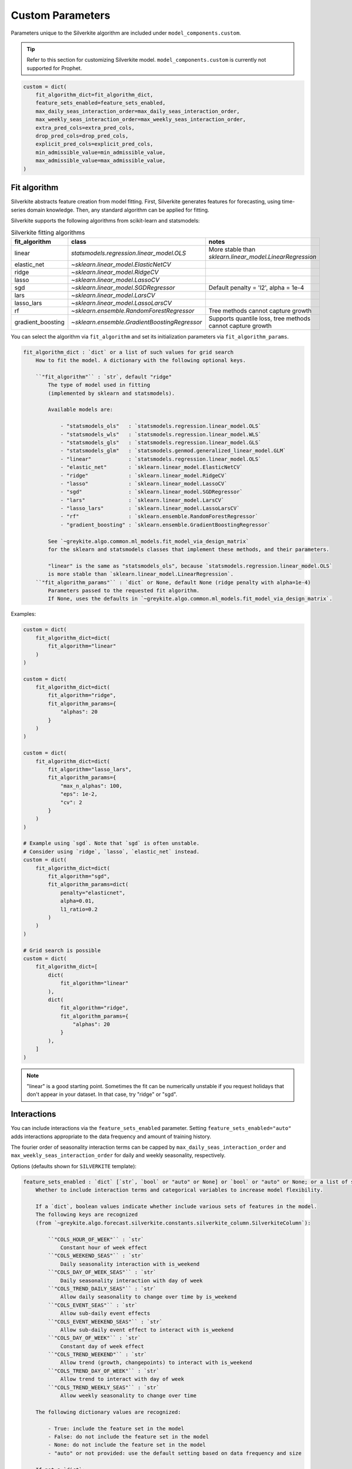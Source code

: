Custom Parameters
=================

Parameters unique to the Silverkite algorithm are included under ``model_components.custom``.

.. tip::

    Refer to this section for customizing Silverkite model.
    ``model_components.custom`` is currently not supported for Prophet.


.. code-block:: python

    custom = dict(
        fit_algorithm_dict=fit_algorithm_dict,
        feature_sets_enabled=feature_sets_enabled,
        max_daily_seas_interaction_order=max_daily_seas_interaction_order,
        max_weekly_seas_interaction_order=max_weekly_seas_interaction_order,
        extra_pred_cols=extra_pred_cols,
        drop_pred_cols=drop_pred_cols,
        explicit_pred_cols=explicit_pred_cols,
        min_admissible_value=min_admissible_value,
        max_admissible_value=max_admissible_value,
    )


Fit algorithm
-------------

Silverkite abstracts feature creation from model fitting. First, Silverkite generates features
for forecasting, using time-series domain knowledge. Then, any standard algorithm can be applied
for fitting.

Silverkite supports the following algorithms from scikit-learn and statsmodels:

.. csv-table:: Silverkite fitting algorithms
   :widths: 25 25 25
   :header: "fit_algorithm", "class", "notes"

   "linear", `statsmodels.regression.linear_model.OLS`, "More stable than `sklearn.linear_model.LinearRegression`"
   "elastic_net", `~sklearn.linear_model.ElasticNetCV`, ""
   "ridge", `~sklearn.linear_model.RidgeCV`, ""
   "lasso", `~sklearn.linear_model.LassoCV`, ""
   "sgd", `~sklearn.linear_model.SGDRegressor` , "Default penalty = 'l2', alpha = 1e-4"
   "lars", `~sklearn.linear_model.LarsCV`, ""
   "lasso_lars", `~sklearn.linear_model.LassoLarsCV`, ""
   "rf", `~sklearn.ensemble.RandomForestRegressor`, "Tree methods cannot capture growth"
   "gradient_boosting", `~sklearn.ensemble.GradientBoostingRegressor` , "Supports quantile loss, tree methods cannot capture growth"

You can select the algorithm via ``fit_algorithm`` and set its initialization parameters
via ``fit_algorithm_params``.

.. code-block:: none

    fit_algorithm_dict : `dict` or a list of such values for grid search
        How to fit the model. A dictionary with the following optional keys.

        ``"fit_algorithm"`` : `str`, default "ridge"
            The type of model used in fitting
            (implemented by sklearn and statsmodels).

            Available models are:

                - "statsmodels_ols"   : `statsmodels.regression.linear_model.OLS`
                - "statsmodels_wls"   : `statsmodels.regression.linear_model.WLS`
                - "statsmodels_gls"   : `statsmodels.regression.linear_model.GLS`
                - "statsmodels_glm"   : `statsmodels.genmod.generalized_linear_model.GLM`
                - "linear"            : `statsmodels.regression.linear_model.OLS`
                - "elastic_net"       : `sklearn.linear_model.ElasticNetCV`
                - "ridge"             : `sklearn.linear_model.RidgeCV`
                - "lasso"             : `sklearn.linear_model.LassoCV`
                - "sgd"               : `sklearn.linear_model.SGDRegressor`
                - "lars"              : `sklearn.linear_model.LarsCV`
                - "lasso_lars"        : `sklearn.linear_model.LassoLarsCV`
                - "rf"                : `sklearn.ensemble.RandomForestRegressor`
                - "gradient_boosting" : `sklearn.ensemble.GradientBoostingRegressor`

            See `~greykite.algo.common.ml_models.fit_model_via_design_matrix`
            for the sklearn and statsmodels classes that implement these methods, and their parameters.

            "linear" is the same as "statsmodels_ols", because `statsmodels.regression.linear_model.OLS`
            is more stable than `sklearn.linear_model.LinearRegression`.
        ``"fit_algorithm_params"`` : `dict` or None, default None (ridge penalty with alpha=1e-4)
            Parameters passed to the requested fit algorithm.
            If None, uses the defaults in `~greykite.algo.common.ml_models.fit_model_via_design_matrix`.

Examples:

.. code-block:: python

    custom = dict(
        fit_algorithm_dict=dict(
            fit_algorithm="linear"
        )
    )

    custom = dict(
        fit_algorithm_dict=dict(
            fit_algorithm="ridge",
            fit_algorithm_params={
                "alphas": 20
            }
        )
    )

    custom = dict(
        fit_algorithm_dict=dict(
            fit_algorithm="lasso_lars",
            fit_algorithm_params={
                "max_n_alphas": 100,
                "eps": 1e-2,
                "cv": 2
            }
        )
    )

    # Example using `sgd`. Note that `sgd` is often unstable.
    # Consider using `ridge`, `lasso`, `elastic_net` instead.
    custom = dict(
        fit_algorithm_dict=dict(
            fit_algorithm="sgd",
            fit_algorithm_params=dict(
                penalty="elasticnet",
                alpha=0.01,
                l1_ratio=0.2
            )
        )
    )

    # Grid search is possible
    custom = dict(
        fit_algorithm_dict=[
            dict(
                fit_algorithm="linear"
            ),
            dict(
                fit_algorithm="ridge",
                fit_algorithm_params={
                    "alphas": 20
                }
            ),
        ]
    )

.. note::

  "linear" is a good starting point. Sometimes the fit can be numerically unstable
  if you request holidays that don't appear in your dataset. In that case, try
  "ridge" or "sgd".


Interactions
------------

You can include interactions via the ``feature_sets_enabled`` parameter. Setting ``feature_sets_enabled="auto"``
adds interactions appropriate to the data frequency and amount of training history.

The fourier order of seasonality interaction terms can be capped by
``max_daily_seas_interaction_order`` and ``max_weekly_seas_interaction_order``
for daily and weekly seasonality, respectively.

Options (defaults shown for ``SILVERKITE`` template):

.. code-block:: none

    feature_sets_enabled : `dict` [`str`, `bool` or "auto" or None] or `bool` or "auto" or None; or a list of such values for grid search, default "auto"
        Whether to include interaction terms and categorical variables to increase model flexibility.

        If a `dict`, boolean values indicate whether include various sets of features in the model.
        The following keys are recognized
        (from `~greykite.algo.forecast.silverkite.constants.silverkite_column.SilverkiteColumn`):

            ``"COLS_HOUR_OF_WEEK"`` : `str`
                Constant hour of week effect
            ``"COLS_WEEKEND_SEAS"`` : `str`
                Daily seasonality interaction with is_weekend
            ``"COLS_DAY_OF_WEEK_SEAS"`` : `str`
                Daily seasonality interaction with day of week
            ``"COLS_TREND_DAILY_SEAS"`` : `str`
                Allow daily seasonality to change over time by is_weekend
            ``"COLS_EVENT_SEAS"`` : `str`
                Allow sub-daily event effects
            ``"COLS_EVENT_WEEKEND_SEAS"`` : `str`
                Allow sub-daily event effect to interact with is_weekend
            ``"COLS_DAY_OF_WEEK"`` : `str`
                Constant day of week effect
            ``"COLS_TREND_WEEKEND"`` : `str`
                Allow trend (growth, changepoints) to interact with is_weekend
            ``"COLS_TREND_DAY_OF_WEEK"`` : `str`
                Allow trend to interact with day of week
            ``"COLS_TREND_WEEKLY_SEAS"`` : `str`
                Allow weekly seasonality to change over time

        The following dictionary values are recognized:

            - True: include the feature set in the model
            - False: do not include the feature set in the model
            - None: do not include the feature set in the model
            - "auto" or not provided: use the default setting based on data frequency and size

        If not a `dict`:

            - if a boolean, equivalent to a dictionary with all values set to the boolean.
            - if None, equivalent to a dictionary with all values set to False.
            - if "auto", equivalent to a dictionary with all values set to "auto".

    max_daily_seas_interaction_order : `int` or None or a list of such values for grid search, default 5
        Max fourier order to use for interactions with daily seasonality
        (COLS_EVENT_SEAS, COLS_EVENT_WEEKEND_SEAS, COLS_WEEKEND_SEAS, COLS_DAY_OF_WEEK_SEAS, COLS_TREND_DAILY_SEAS).

        Model includes interactions terms specified by ``feature_sets_enabled``
        up to the order limited by this value and the available order from ``seasonality``.

    max_weekly_seas_interaction_order : `int` or None or a list of such values for grid search, default 2
        Max fourier order to use for interactions with weekly seasonality (COLS_TREND_WEEKLY_SEAS).

        Model includes interactions terms specified by ``feature_sets_enabled``
        up to the order limited by this value and the available order from ``seasonality``.


.. csv-table:: when to use each feature set
   :widths: 25 25 25 25
   :header: "feature set", "max freq", "when to use", "(human-readable) formula"

   "COLS_HOUR_OF_WEEK", "hourly", "hour of week effect to help daily seasonality model", "hour_of_week"
   "COLS_WEEKEND_SEAS", "hourly", "weekend has a different daily seasonality pattern", "is_weekend:daily_seas"
   "COLS_DAY_OF_WEEK_SEAS", "hourly", "each day has a different daily seasonality pattern", "day_of_week:daily_seas"
   "COLS_TREND_DAILY_SEAS", "hourly", "daily seasonality pattern changes over time, by is_weekend", "trend:is_weekend:daily_seas"
   "COLS_EVENT_SEAS", "hourly", "events have a different daily seasonality pattern", "event:daily_seas"
   "COLS_EVENT_WEEKEND_SEAS", "hourly", "events have a different daily event seasonality pattern, by is_weekend", "event:is_weekend:daily_seas"
   "COLS_DAY_OF_WEEK", "daily", "day of week effect to help weekly seasonality model", "day_of_week"
   "COLS_TREND_WEEKEND", "daily", "growth rate differs for weekend/weekday", "trend:is_weekend"
   "COLS_TREND_DAY_OF_WEEK", "daily", "growth rate differs by day of week", "trend:day_of_week"
   "COLS_TREND_WEEKLY_SEAS", "daily", "weekly seasonality pattern changes over time", "trend:weekly_seas"


Examples:

.. code-block:: python

    from greykite.algo.forecast.silverkite.constants.silverkite_column import SilverkiteColumn

    # Uses the default for all feature sets based on data frequency and size (training data)
    custom = dict(
        feature_sets_enabled="auto"
    )
    # Turns off all feature sets
    custom = dict(
        feature_sets_enabled=False
    )
    custom = dict(
        feature_sets_enabled=None  # same as False (prefer False to be explicit)
    )

    # Turns on all feature sets
    # (Not recommended. Use "auto" to enable all relevant feature sets, or
    #  enable specific feature sets as shown below.)
    custom = dict(
        feature_sets_enabled=True
    )
    # Turns on specific feature sets
    custom = dict(
        feature_sets_enabled={
            # Not included in the model.
            SilverkiteColumn.COLS_HOUR_OF_WEEK: False,
            SilverkiteColumn.COLS_WEEKEND_SEAS: False,
            SilverkiteColumn.COLS_DAY_OF_WEEK_SEAS: False,
            SilverkiteColumn.COLS_TREND_DAILY_SEAS: False,
            SilverkiteColumn.COLS_EVENT_SEAS: False,
            # None is the same as False (prefer False to be explicit)
            SilverkiteColumn.COLS_EVENT_WEEKEND_SEAS: None,
            # Included in the model.
            SilverkiteColumn.COLS_DAY_OF_WEEK: True,
            SilverkiteColumn.COLS_TREND_WEEKEND: True,
            # Auto uses the default based on data frequency and size.
            SilverkiteColumn.COLS_TREND_DAY_OF_WEEK: "auto",
            # Omitted key is treated the same as "auto".
            # SilverkiteColumn.COLS_TREND_WEEKLY_SEAS: "auto"
        },
        # Allows up to fourier order 2 for weekly seasonality interactions
        max_weekly_seas_interaction_order=2
    )

    # Turns on a few feature sets relevant for hourly data
    custom = dict(
        feature_sets_enabled={
            SilverkiteColumn.COLS_HOUR_OF_WEEK: False,
            SilverkiteColumn.COLS_WEEKEND_SEAS: True,
            SilverkiteColumn.COLS_DAY_OF_WEEK_SEAS: True,
            SilverkiteColumn.COLS_TREND_DAILY_SEAS: True,
            SilverkiteColumn.COLS_EVENT_SEAS: False,  # unnecessary when COLS_EVENT_WEEKEND_SEAS is used
            SilverkiteColumn.COLS_EVENT_WEEKEND_SEAS: True,
            SilverkiteColumn.COLS_DAY_OF_WEEK: False,
            SilverkiteColumn.COLS_TREND_WEEKEND: True,
            SilverkiteColumn.COLS_TREND_DAY_OF_WEEK: True,
            SilverkiteColumn.COLS_TREND_WEEKLY_SEAS: True
        },
        # Allows up to fourier order 2 for daily/weekly seasonality interactions
        max_daily_seas_interaction_order=2,
        max_weekly_seas_interaction_order=2
    )


To check which features sets are enabled by default for your dataset, call
``get_feature_sets_enabled``.

* The parameter ``num_days`` is the number of days in your input timeseries
  (historical data for training, without future dates for regressors). It does not need
  to be exact.

.. code-block:: python

    from greykite.algo.forecast.silverkite.forecast_simple_silverkite import SimpleSilverkiteForecast
    from greykite.common.enums import SimpleTimeFrequencyEnum

    silverkite = SimpleSilverkiteForecast()
    # 60 days of hourly data
    silverkite._SimpleSilverkiteForecast__get_feature_sets_enabled(
        simple_freq=SimpleTimeFrequencyEnum.HOUR.name,
        num_days=60,
        feature_sets_enabled="auto")
    # 60 days of daily data
    silverkite._SimpleSilverkiteForecast__get_feature_sets_enabled(
        simple_freq=SimpleTimeFrequencyEnum.DAY.name,
        num_days=60,
        feature_sets_enabled="auto")
    # 30 weeks of weekly data
    silverkite._SimpleSilverkiteForecast__get_feature_sets_enabled(
        simple_freq=SimpleTimeFrequencyEnum.WEEK.name,
        num_days=7*30,
        feature_sets_enabled="auto")
    # 30 months of monthly data
    silverkite._SimpleSilverkiteForecast__get_feature_sets_enabled(
        simple_freq=SimpleTimeFrequencyEnum.MONTH.name,
        num_days=30*30,
        feature_sets_enabled="auto")
    # 20 quarters of quarterly data
    silverkite._SimpleSilverkiteForecast__get_feature_sets_enabled(
        simple_freq=SimpleTimeFrequencyEnum.QUARTER.name,
        num_days=90*20,
        feature_sets_enabled="auto")
    # 12 years of yearly data
    silverkite._SimpleSilverkiteForecast__get_feature_sets_enabled(
        simple_freq=SimpleTimeFrequencyEnum.YEAR.name,
        num_days=365*12,
        feature_sets_enabled="auto")


Specify model terms
-------------------

For even finer control than ``feature_sets_enabled``, you can specify additional model terms
via ``extra_pred_cols``. Any valid patsy model formula term is accepted. You need to know how
columns are internally coded to use this function. Most users will not need this option.

.. note::

  While it's possible to add many terms in the model, a high degree of complexity may not
  generalize well into the forecast period and should not be necessary for most forecasts.

.. code-block:: none

    extra_pred_cols : `list` [`str`] or None or a list of such values for grid search, default None
        Names of extra predictor columns to pass to ``forecast_silverkite``.
        The standard interactions can be controlled via ``feature_sets_enabled`` parameter.
        Accepts any valid patsy model formula term. Can be used to model complex interactions
        of time features, events, seasonality, changepoints, regressors. Columns should be
        generated by ``build_silverkite_features`` or included with input data.
        These are added to any features already included by ``feature_sets_enabled`` and
        terms specified by ``model``.

Example:

.. code-block:: python

    import greykite.common.constants as cst
    from greykite.framework.utils.result_summary import patsy_categorical_term

    # Provides all holidays of interest
    holiday_names = ["Christmas Day", "Thanksgiving", "Labor Day"]

    # Adds day-of-holiday interaction with is_weekend
    # (does not add the interaction on days offset from the holiday)
    extra_pred_cols = []
    event_levels = [cst.EVENT_DEFAULT, cst.EVENT_INDICATOR]
    for holiday_name in holiday_names:
        holiday_term = patsy_categorical_term(
            term=f"{cst.EVENT_PREFIX}_{holiday_name}",  # holiday column name
            levels=event_levels)  # levels for holiday categorical variable
        extra_pred_cols += [f"is_weekend:{holiday_term}"]

    # Tells the model to include these parameters
    custom = dict(extra_pred_cols=extra_pred_cols)

.. note::

    Contact us if you're using ``extra_pred_cols``. If your model terms are useful for others, we can add
    them to ``feature_sets_enabled``.


Similarly, you may specify terms to exclude via ``"drop_pred_cols"``:

.. code-block:: none

    drop_pred_cols : `list` [`str`] or None, default None
        Names of predictor columns to be dropped from the final model.
        Ignored if None.

To directly specify all the terms used in the final model, use ``"explicit_pred_cols"``:

.. code-block:: none

    explicit_pred_cols : `list` [`str`] or None, default None
        Names of the explicit predictor columns which will be
        the only variables in the final model. Note that this overwrites
        the generated predictors in the model and may include new
        terms not appearing in the predictors (e.g. interaction terms).
        Ignored if None.

Forecast limits
---------------

You may prevent the forecast from going above or below pre-set values
via ``min_admissible_value`` and ``max_admissible_value``.

This can be useful, for example, if you are forecasting a non-negative
metric.

.. code-block:: none

    min_admissible_value : `float` or `double` or `int` or None, default None
        The lowest admissible value for the forecasts and prediction
        intervals. Any value below this will be mapped back to this value.
        If None, there is no lower bound.
    max_admissible_value : `float` or `double` or `int`, default None
        The highest admissible value for the forecasts and prediction
        intervals. Any value above this will be mapped back to this value.
        If None, there is no upper bound.

Examples:

.. code-block:: python

    # enforce non-negative forecast
    custom = dict(
        min_admissible_value=0
    )

    # specifies an acceptable range
    custom = dict(
        min_admissible_value=1e3
        max_admissible_value=1e6
    )

Normalization
-------------

It can be helpful to normalize features, especially when features have different magnitudes
and regularization is used.

.. code-block:: none

    normalize_method : `str` or None, default None
        The normalization method for the feature matrix.
        Available values are "statistical" and "min_max".

Examples:

.. code-block:: python

    custom = dict(
        normalize_method="statistical"
    )
    custom = dict(
        normalize_method="min_max"
    )

The ``statistical`` method removes the "mean" and divides by "std" for each column.
The ``min_max`` method removes the "min" and divides by the "max - min"
for each column. For details, see `~greykite.common.features.normalize.normalize_df`.
